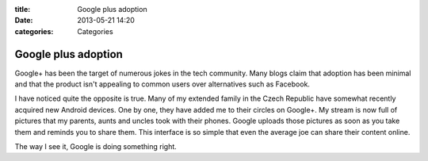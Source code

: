 :title: Google plus adoption
:date: 2013-05-21 14:20
:categories: Categories

Google plus adoption
====================

Google+ has been the target of numerous jokes in the tech community.  Many
blogs claim that adoption has been minimal and that the product isn't appealing
to common users over alternatives such as Facebook.

I have noticed quite the opposite is true.  Many of my extended family in the
Czech Republic have somewhat recently acquired new Android devices.  One by
one, they have added me to their circles on Google+.  My stream is now full of
pictures that my parents, aunts and uncles took with their phones.  Google
uploads those pictures as soon as you take them and reminds you to share them.
This interface is so simple that even the average joe can share their content
online.

The way I see it, Google is doing something right.
